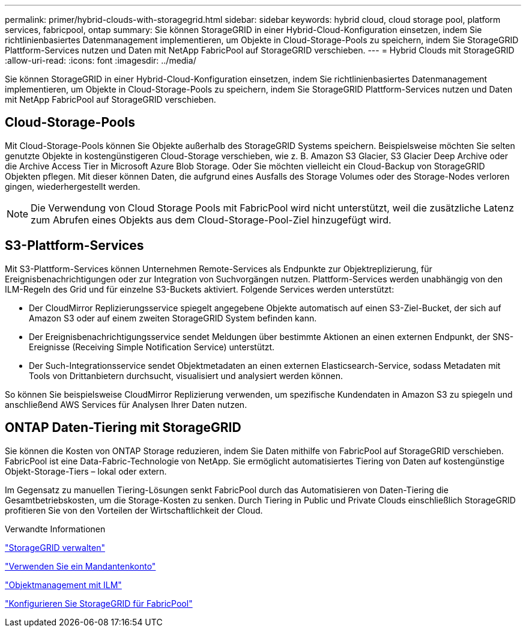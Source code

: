---
permalink: primer/hybrid-clouds-with-storagegrid.html 
sidebar: sidebar 
keywords: hybrid cloud, cloud storage pool, platform services, fabricpool, ontap 
summary: Sie können StorageGRID in einer Hybrid-Cloud-Konfiguration einsetzen, indem Sie richtlinienbasiertes Datenmanagement implementieren, um Objekte in Cloud-Storage-Pools zu speichern, indem Sie StorageGRID Plattform-Services nutzen und Daten mit NetApp FabricPool auf StorageGRID verschieben. 
---
= Hybrid Clouds mit StorageGRID
:allow-uri-read: 
:icons: font
:imagesdir: ../media/


[role="lead"]
Sie können StorageGRID in einer Hybrid-Cloud-Konfiguration einsetzen, indem Sie richtlinienbasiertes Datenmanagement implementieren, um Objekte in Cloud-Storage-Pools zu speichern, indem Sie StorageGRID Plattform-Services nutzen und Daten mit NetApp FabricPool auf StorageGRID verschieben.



== Cloud-Storage-Pools

Mit Cloud-Storage-Pools können Sie Objekte außerhalb des StorageGRID Systems speichern. Beispielsweise möchten Sie selten genutzte Objekte in kostengünstigeren Cloud-Storage verschieben, wie z. B. Amazon S3 Glacier, S3 Glacier Deep Archive oder die Archive Access Tier in Microsoft Azure Blob Storage. Oder Sie möchten vielleicht ein Cloud-Backup von StorageGRID Objekten pflegen. Mit dieser können Daten, die aufgrund eines Ausfalls des Storage Volumes oder des Storage-Nodes verloren gingen, wiederhergestellt werden.


NOTE: Die Verwendung von Cloud Storage Pools mit FabricPool wird nicht unterstützt, weil die zusätzliche Latenz zum Abrufen eines Objekts aus dem Cloud-Storage-Pool-Ziel hinzugefügt wird.



== S3-Plattform-Services

Mit S3-Plattform-Services können Unternehmen Remote-Services als Endpunkte zur Objektreplizierung, für Ereignisbenachrichtigungen oder zur Integration von Suchvorgängen nutzen. Plattform-Services werden unabhängig von den ILM-Regeln des Grid und für einzelne S3-Buckets aktiviert. Folgende Services werden unterstützt:

* Der CloudMirror Replizierungsservice spiegelt angegebene Objekte automatisch auf einen S3-Ziel-Bucket, der sich auf Amazon S3 oder auf einem zweiten StorageGRID System befinden kann.
* Der Ereignisbenachrichtigungsservice sendet Meldungen über bestimmte Aktionen an einen externen Endpunkt, der SNS-Ereignisse (Receiving Simple Notification Service) unterstützt.
* Der Such-Integrationsservice sendet Objektmetadaten an einen externen Elasticsearch-Service, sodass Metadaten mit Tools von Drittanbietern durchsucht, visualisiert und analysiert werden können.


So können Sie beispielsweise CloudMirror Replizierung verwenden, um spezifische Kundendaten in Amazon S3 zu spiegeln und anschließend AWS Services für Analysen Ihrer Daten nutzen.



== ONTAP Daten-Tiering mit StorageGRID

Sie können die Kosten von ONTAP Storage reduzieren, indem Sie Daten mithilfe von FabricPool auf StorageGRID verschieben. FabricPool ist eine Data-Fabric-Technologie von NetApp. Sie ermöglicht automatisiertes Tiering von Daten auf kostengünstige Objekt-Storage-Tiers – lokal oder extern.

Im Gegensatz zu manuellen Tiering-Lösungen senkt FabricPool durch das Automatisieren von Daten-Tiering die Gesamtbetriebskosten, um die Storage-Kosten zu senken. Durch Tiering in Public und Private Clouds einschließlich StorageGRID profitieren Sie von den Vorteilen der Wirtschaftlichkeit der Cloud.

.Verwandte Informationen
link:../admin/index.html["StorageGRID verwalten"]

link:../tenant/index.html["Verwenden Sie ein Mandantenkonto"]

link:../ilm/index.html["Objektmanagement mit ILM"]

link:../fabricpool/index.html["Konfigurieren Sie StorageGRID für FabricPool"]
